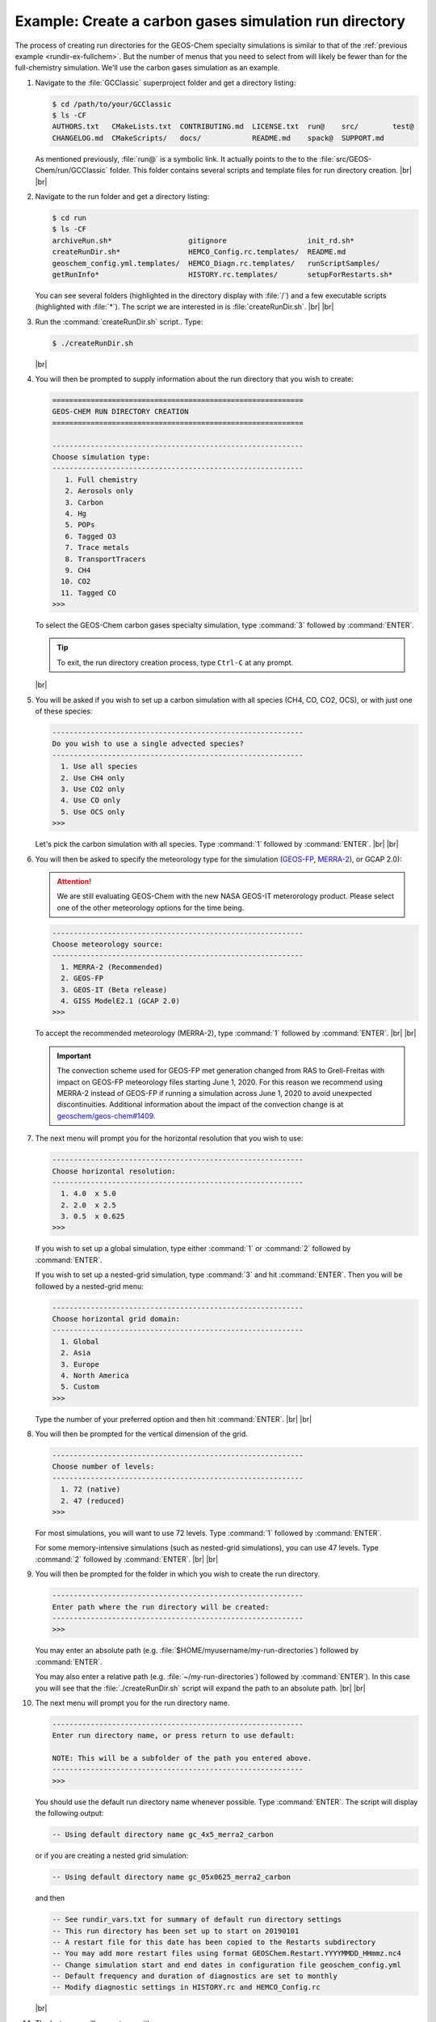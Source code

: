 .. |br| raw:: html

   <br/>

.. _rundir-ex-ch4:

#######################################################
Example: Create a carbon gases simulation run directory
#######################################################

The process of creating run directories for the GEOS-Chem specialty
simulations is similar to that of the :ref:`previous example
<rundir-ex-fullchem>`. But the number of menus that you need to select
from will likely be fewer than for the full-chemistry
simulation. We'll use the carbon gases simulation as an example.

#. Navigate to the :file:`GCClassic` superproject folder and get a
   directory listing:

   .. code-block:: console

      $ cd /path/to/your/GCClassic
      $ ls -CF
      AUTHORS.txt   CMakeLists.txt  CONTRIBUTING.md  LICENSE.txt  run@    src/        test@
      CHANGELOG.md  CMakeScripts/   docs/            README.md    spack@  SUPPORT.md

   As mentioned previously, :file:`run@` is a symbolic link. It actually points
   to the to the :file:`src/GEOS-Chem/run/GCClassic` folder. This folder
   contains several scripts and template files for run directory
   creation. |br|
   |br|

#. Navigate to the run folder and get a directory listing:

   .. code-block:: console

      $ cd run
      $ ls -CF
      archiveRun.sh*                  gitignore                   init_rd.sh*
      createRunDir.sh*                HEMCO_Config.rc.templates/  README.md
      geoschem_config.yml.templates/  HEMCO_Diagn.rc.templates/   runScriptSamples/
      getRunInfo*                     HISTORY.rc.templates/       setupForRestarts.sh*

   You can see several folders (highlighted in the directory display with
   :file:`/`) and a few executable scripts (highlighted with :file:`*`).
   The script we are interested in is :file:`createRunDir.sh`. |br|
   |br|

#. Run the :command:`createRunDir.sh` script.. Type:

   .. code-block:: console

      $ ./createRunDir.sh

   |br|

#. You will then be prompted to supply information about the run
   directory that you wish to create:

   .. code-block:: console

      ===========================================================
      GEOS-CHEM RUN DIRECTORY CREATION
      ===========================================================

      -----------------------------------------------------------
      Choose simulation type:
      -----------------------------------------------------------
         1. Full chemistry
         2. Aerosols only
         3. Carbon
         4. Hg
         5. POPs
         6. Tagged O3
         7. Trace metals
         8. TransportTracers
         9. CH4
        10. CO2
        11. Tagged CO
      >>>

   To select the GEOS-Chem carbon gases specialty simulation, type
   :command:`3` followed by :command:`ENTER`.

   .. tip::

      To exit, the run directory creation process, type
      :literal:`Ctrl-C` at any prompt.

   |br|


#. You will be asked if you wish to set up a carbon simulation
   with all species (CH4, CO, CO2, OCS), or with just one of these
   species:

   .. code-block:: console

      -----------------------------------------------------------
      Do you wish to use a single advected species?
      -----------------------------------------------------------
        1. Use all species
        2. Use CH4 only
        3. Use CO2 only
        4. Use CO only
        5. Use OCS only
      >>>

   Let's pick the carbon simulation with all species.  Type
   :command:`1` followed by :command:`ENTER`. |br|
   |br|


#. You will then be asked to specify the meteorology type for the
   simulation (`GEOS-FP  <http://wiki.geos-chem.org/GEOS_FP>`_,  `MERRA-2
   <http://wiki-geos-chem.org/MERRA-2>`_), or GCAP 2.0):

   .. attention::

      We are still evaluating GEOS-Chem with the new NASA GEOS-IT
      meterorology product.  Please select one of the other
      meteorology options for the time being.

   .. code-block:: console

      -----------------------------------------------------------
      Choose meteorology source:
      -----------------------------------------------------------
        1. MERRA-2 (Recommended)
        2. GEOS-FP
        3. GEOS-IT (Beta release)
        4. GISS ModelE2.1 (GCAP 2.0)
      >>>

   To accept the recommended meteorology (MERRA-2), type :command:`1`
   followed by :command:`ENTER`. |br|
   |br|

   .. important::

      The convection scheme used for GEOS-FP met generation changed
      from RAS to Grell-Freitas with impact on GEOS-FP meteorology
      files starting June 1, 2020. For this reason we recommend
      using MERRA-2 instead of GEOS-FP if running a simulation
      across June 1, 2020 to avoid unexpected
      discontinuities. Additional information about the impact of
      the convection change is at `geoschem/geos-chem#1409
      <https://github.com/geoschem/geos-chem/issues/1409>`_.

#. The next menu will prompt you for the horizontal resolution that
   you wish to use:

   .. code-block:: console

      -----------------------------------------------------------
      Choose horizontal resolution:
      -----------------------------------------------------------
        1. 4.0  x 5.0
        2. 2.0  x 2.5
        3. 0.5  x 0.625
      >>>

   If you wish to set up a global simulation, type either
   :command:`1` or :command:`2` followed by :command:`ENTER`.

   If you wish to set up a nested-grid simulation, type
   :command:`3` and hit :command:`ENTER`. Then you will be followed by a
   nested-grid menu:

   .. code-block:: console

      -----------------------------------------------------------
      Choose horizontal grid domain:
      -----------------------------------------------------------
        1. Global
        2. Asia
        3. Europe
        4. North America
        5. Custom
      >>>

   Type the number of your preferred option and then hit
   :command:`ENTER`. |br|
   |br|

#. You will then be prompted for the vertical dimension of the grid.

   .. code-block:: console

      -----------------------------------------------------------
      Choose number of levels:
      -----------------------------------------------------------
        1. 72 (native)
        2. 47 (reduced)
      >>>

   For most simulations, you will want to use 72 levels. Type
   :command:`1` followed by :command:`ENTER`.

   For some memory-intensive simulations (such as nested-grid
   simulations), you can use 47 levels. Type :command:`2` followed by
   :command:`ENTER`. |br|
   |br|

#. You will then be prompted for the folder in which you wish to
   create the run directory.

   .. code-block:: console

      -----------------------------------------------------------
      Enter path where the run directory will be created:
      -----------------------------------------------------------
      >>>

   You may enter an absolute path (e.g.
   :file:`$HOME/myusername/my-run-directories`) followed by
   :command:`ENTER`.

   You may also enter a relative path (e.g.
   :file:`~/my-run-directories`) followed by :command:`ENTER`). In
   this case you will see that the :file:`./createRunDir.sh` script
   will expand the path to an absolute path. |br|
   |br|


#. The next menu will prompt you for the run directory name.

   .. code-block:: console

      -----------------------------------------------------------
      Enter run directory name, or press return to use default:

      NOTE: This will be a subfolder of the path you entered above.
      -----------------------------------------------------------
      >>>

   You should use the default run directory name whenever possible. Type
   :command:`ENTER`. The script will display the following output:

   .. code-block:: console

      -- Using default directory name gc_4x5_merra2_carbon

   or if you are creating a nested grid simulation:

   .. code-block:: console

      -- Using default directory name gc_05x0625_merra2_carbon

   and then

   .. code-block:: console

      -- See rundir_vars.txt for summary of default run directory settings
      -- This run directory has been set up to start on 20190101
      -- A restart file for this date has been copied to the Restarts subdirectory
      -- You may add more restart files using format GEOSChem.Restart.YYYYMMDD_HHmmz.nc4
      -- Change simulation start and end dates in configuration file geoschem_config.yml
      -- Default frequency and duration of diagnostics are set to monthly
      -- Modify diagnostic settings in HISTORY.rc and HEMCO_Config.rc

   |br|

#. The last menu will prompt you with:

   .. code-block:: console

      -----------------------------------------------------------
      Do you want to track run directory changes with git? (y/n)
      -----------------------------------------------------------
      >>>

   Type :command:`y` and then :command:`ENTER`. Then you will be able to
   track changes that you make to GEOS-Chem configuration files with
   Git. This can be a lifesaver when debugging---you can revert to an
   earlier state and then start fresh.

   You will then see output similar to this:

   .. code-block:: console

      Initialized empty Git repository in /path/to/gc_4x5_merra2_carbon/.git/

      Created /path/to/gc_4x5_merra2_carbon

      >>>> REMINDER: You must compile with options: -DMECH=carbon <<<<

   You can navigate to this directory and then start editing the
   :ref:`GEOS-Chem configuration files <cfg>`.

   Because the carbon simulation requires special compilation
   instructions, a reminder will be displayed with the proper command
   to use during the configuration step. |br|
   |br|

The procedure to set up run directories for other GEOS-Chem Classic
simulations is similar to that shown above.
